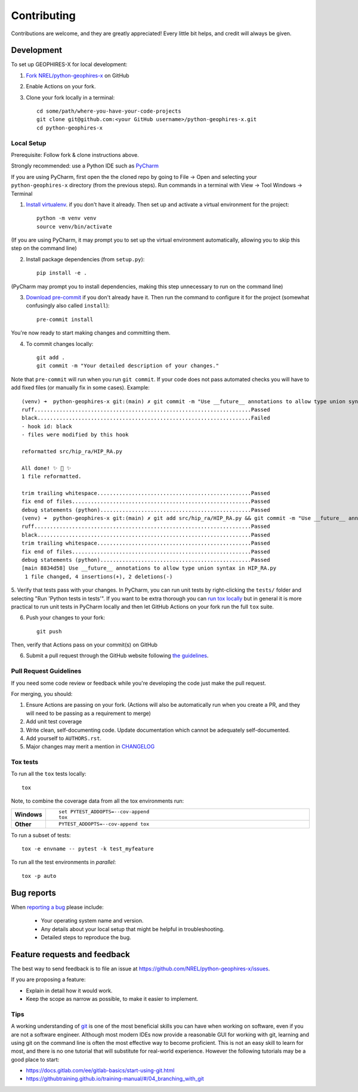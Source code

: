 ============
Contributing
============

Contributions are welcome, and they are greatly appreciated! Every
little bit helps, and credit will always be given.

Development
===========

To set up GEOPHIRES-X for local development:

1. `Fork NREL/python-geophires-x <https://github.com/NREL/python-geophires-x/fork>`_ on GitHub

2. Enable Actions on your fork.

3. Clone your fork locally in a terminal::

    cd some/path/where-you-have-your-code-projects
    git clone git@github.com:<your GitHub username>/python-geophires-x.git
    cd python-geophires-x

Local Setup
-----------

Prerequisite: Follow fork & clone instructions above.

Strongly recommended: use a Python IDE such as `PyCharm <https://www.jetbrains.com/pycharm/>`_

If you are using PyCharm, first open the the cloned repo by going to File → Open and selecting your ``python-geophires-x`` directory (from the previous steps).
Run commands in a terminal with View → Tool Windows → Terminal

1. `Install virtualenv <https://virtualenv.pypa.io/en/latest/installation.html#via-pip>`_. if you don't have it already. Then set up and activate a virtual environment for the project::

    python -m venv venv
    source venv/bin/activate

(If you are using PyCharm, it may prompt you to set up the virtual environment automatically, allowing you to skip this step on the command line)

2. Install package dependencies (from ``setup.py``)::

    pip install -e .

(PyCharm may prompt you to install dependencies, making this step unnecessary to run on the command line)

3. `Download pre-commit <https://pre-commit.com/>`_ if you don't already have it. Then run the command to configure it for the project (somewhat confusingly also called ``install``)::

    pre-commit install

You're now ready to start making changes and committing them.

4. To commit changes locally::

    git add .
    git commit -m "Your detailed description of your changes."

Note that ``pre-commit`` will run when you run ``git commit``. If your code does not pass automated checks you will have to
add fixed files (or manually fix in some cases). Example::

        (venv) ➜  python-geophires-x git:(main) ✗ git commit -m "Use __future__ annotations to allow type union syntax in HIP_RA.py"
        ruff.....................................................................Passed
        black....................................................................Failed
        - hook id: black
        - files were modified by this hook

        reformatted src/hip_ra/HIP_RA.py

        All done! ✨ 🍰 ✨
        1 file reformatted.

        trim trailing whitespace.................................................Passed
        fix end of files.........................................................Passed
        debug statements (python)................................................Passed
        (venv) ➜  python-geophires-x git:(main) ✗ git add src/hip_ra/HIP_RA.py && git commit -m "Use __future__ annotations to allow type union syntax in HIP_RA.py"
        ruff.....................................................................Passed
        black....................................................................Passed
        trim trailing whitespace.................................................Passed
        fix end of files.........................................................Passed
        debug statements (python)................................................Passed
        [main 8834d58] Use __future__ annotations to allow type union syntax in HIP_RA.py
         1 file changed, 4 insertions(+), 2 deletions(-)


5. Verify that tests pass with your changes. In PyCharm, you can run unit tests by right-clicking the ``tests/`` folder and selecting "Run 'Python tests in tests'".
If you want to be extra thorough you can `run tox locally <#Tox tests>`_ but in general it is more practical to run unit tests in PyCharm locally and then let GitHub Actions on your fork run the full ``tox`` suite.

6. Push your changes to your fork::

    git push

Then, verify that Actions pass on your commit(s) on GitHub

6. Submit a pull request through the GitHub website following `the guidelines <#Pull Request Guidelines>`_.

Pull Request Guidelines
-----------------------

If you need some code review or feedback while you're developing the code just make the pull request.

For merging, you should:

1. Ensure Actions are passing on your fork. (Actions will also be automatically run when you create a PR, and they will need to be passing as a requirement to merge)
2. Add unit test coverage
3. Write clean, self-documenting code. Update documentation which cannot be adequately self-documented.
4. Add yourself to ``AUTHORS.rst``.
5. Major changes may merit a mention in `CHANGELOG <CHANGELOG.rst>`_

Tox tests
---------

To run all the ``tox`` tests locally::

    tox

Note, to combine the coverage data from all the tox environments run:

.. list-table::
    :widths: 10 90
    :stub-columns: 1

    - - Windows
      - ::

            set PYTEST_ADDOPTS=--cov-append
            tox

    - - Other
      - ::

            PYTEST_ADDOPTS=--cov-append tox


To run a subset of tests::

    tox -e envname -- pytest -k test_myfeature

To run all the test environments in *parallel*::

    tox -p auto


Bug reports
===========

When `reporting a bug <https://github.com/NREL/python-geophires-x/issues>`_ please include:

    * Your operating system name and version.
    * Any details about your local setup that might be helpful in troubleshooting.
    * Detailed steps to reproduce the bug.


Feature requests and feedback
=============================

The best way to send feedback is to file an issue at https://github.com/NREL/python-geophires-x/issues.

If you are proposing a feature:

* Explain in detail how it would work.
* Keep the scope as narrow as possible, to make it easier to implement.

Tips
----

A working understanding of `git <https://git-scm.com/>`_ is one of the most beneficial skills you can have when working on software, even if you are not a software engineer.
Although most modern IDEs now provide a reasonable GUI for working with git, learning and using git on the command line is often the most effective way
to become proficient. This is not an easy skill to learn for most, and there is no one tutorial that will substitute for real-world experience.
However the following tutorials may be a good place to start:

- https://docs.gitlab.com/ee/gitlab-basics/start-using-git.html
- https://githubtraining.github.io/training-manual/#/04_branching_with_git
